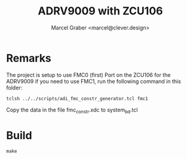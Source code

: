 #+title: ADRV9009 with ZCU106
#+author: Marcel Graber <marcel@clever.design>

* Remarks
The project is setup to use FMC0 (first) Port on the ZCU106 for the ADRV9009
if you need to use FMC1, run the following command in this folder:

~tclsh ../../scripts/adi_fmc_constr_generator.tcl fmc1~

Copy the data in the file  fmc_constr.xdc to system_bd.tcl

* Build
~make~
